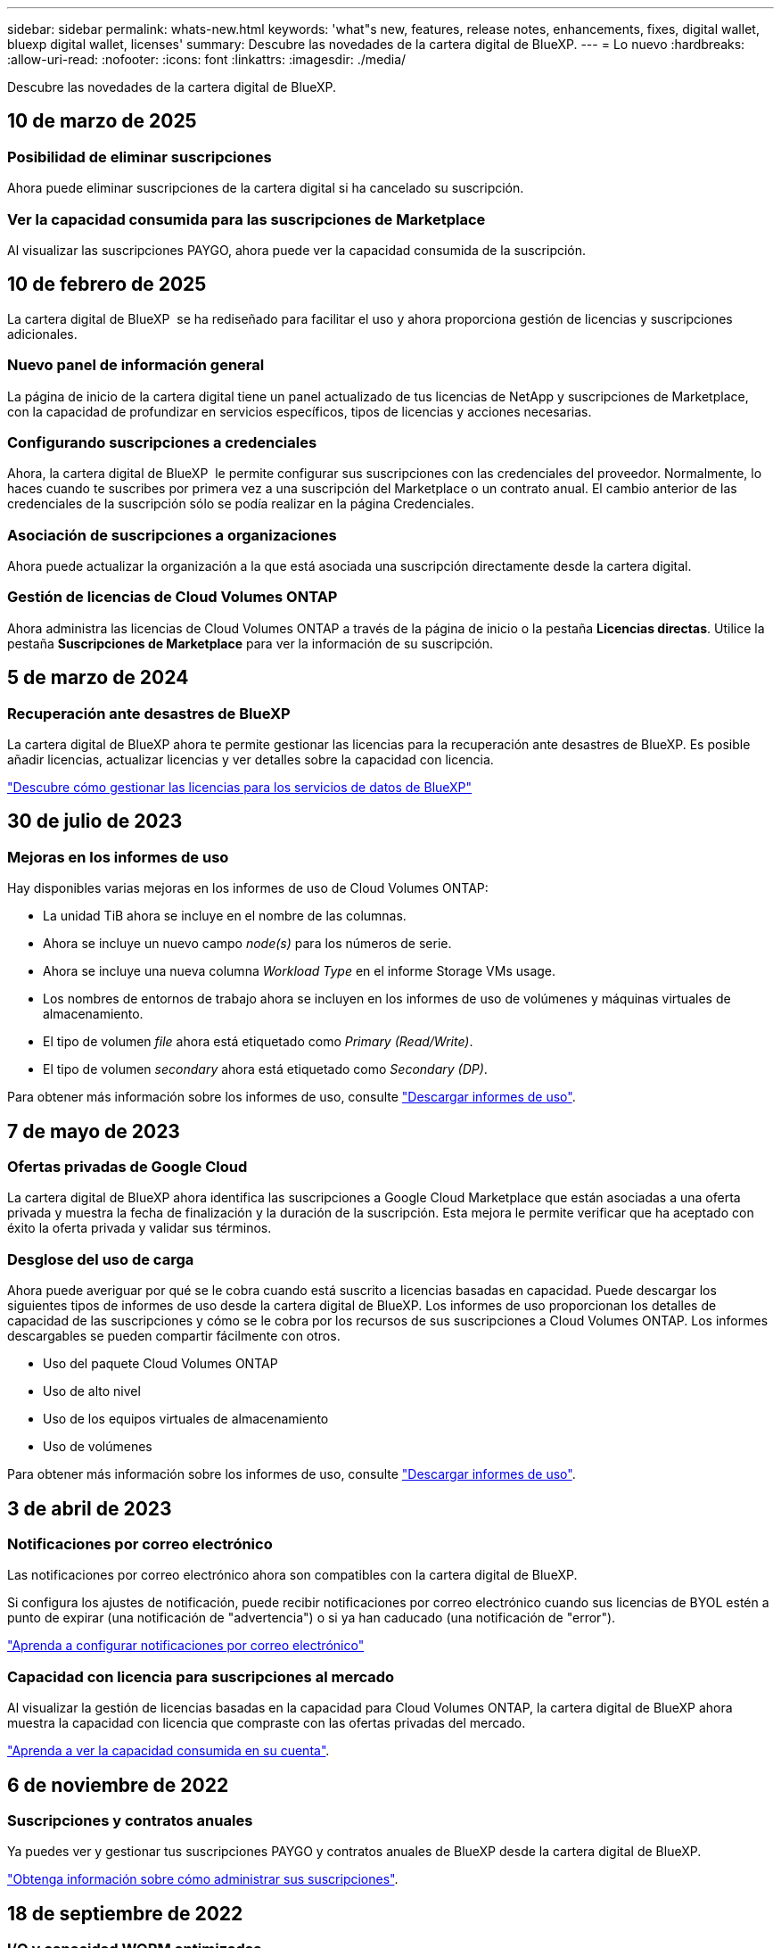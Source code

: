 ---
sidebar: sidebar 
permalink: whats-new.html 
keywords: 'what"s new, features, release notes, enhancements, fixes, digital wallet, bluexp digital wallet, licenses' 
summary: Descubre las novedades de la cartera digital de BlueXP. 
---
= Lo nuevo
:hardbreaks:
:allow-uri-read: 
:nofooter: 
:icons: font
:linkattrs: 
:imagesdir: ./media/


[role="lead"]
Descubre las novedades de la cartera digital de BlueXP.



== 10 de marzo de 2025



=== Posibilidad de eliminar suscripciones

Ahora puede eliminar suscripciones de la cartera digital si ha cancelado su suscripción.



=== Ver la capacidad consumida para las suscripciones de Marketplace

Al visualizar las suscripciones PAYGO, ahora puede ver la capacidad consumida de la suscripción.



== 10 de febrero de 2025

La cartera digital de BlueXP  se ha rediseñado para facilitar el uso y ahora proporciona gestión de licencias y suscripciones adicionales.



=== Nuevo panel de información general

La página de inicio de la cartera digital tiene un panel actualizado de tus licencias de NetApp y suscripciones de Marketplace, con la capacidad de profundizar en servicios específicos, tipos de licencias y acciones necesarias.



=== Configurando suscripciones a credenciales

Ahora, la cartera digital de BlueXP  le permite configurar sus suscripciones con las credenciales del proveedor. Normalmente, lo haces cuando te suscribes por primera vez a una suscripción del Marketplace o un contrato anual. El cambio anterior de las credenciales de la suscripción sólo se podía realizar en la página Credenciales.



=== Asociación de suscripciones a organizaciones

Ahora puede actualizar la organización a la que está asociada una suscripción directamente desde la cartera digital.



=== Gestión de licencias de Cloud Volumes ONTAP

Ahora administra las licencias de Cloud Volumes ONTAP a través de la página de inicio o la pestaña *Licencias directas*. Utilice la pestaña *Suscripciones de Marketplace* para ver la información de su suscripción.



== 5 de marzo de 2024



=== Recuperación ante desastres de BlueXP

La cartera digital de BlueXP ahora te permite gestionar las licencias para la recuperación ante desastres de BlueXP. Es posible añadir licencias, actualizar licencias y ver detalles sobre la capacidad con licencia.

https://docs.netapp.com/us-en/bluexp-digital-wallet/task-manage-data-services-licenses.html["Descubre cómo gestionar las licencias para los servicios de datos de BlueXP"]



== 30 de julio de 2023



=== Mejoras en los informes de uso

Hay disponibles varias mejoras en los informes de uso de Cloud Volumes ONTAP:

* La unidad TiB ahora se incluye en el nombre de las columnas.
* Ahora se incluye un nuevo campo _node(s)_ para los números de serie.
* Ahora se incluye una nueva columna _Workload Type_ en el informe Storage VMs usage.
* Los nombres de entornos de trabajo ahora se incluyen en los informes de uso de volúmenes y máquinas virtuales de almacenamiento.
* El tipo de volumen _file_ ahora está etiquetado como _Primary (Read/Write)_.
* El tipo de volumen _secondary_ ahora está etiquetado como _Secondary (DP)_.


Para obtener más información sobre los informes de uso, consulte https://docs.netapp.com/us-en/bluexp-digital-wallet/task-manage-capacity-licenses.html#download-usage-reports["Descargar informes de uso"].



== 7 de mayo de 2023



=== Ofertas privadas de Google Cloud

La cartera digital de BlueXP ahora identifica las suscripciones a Google Cloud Marketplace que están asociadas a una oferta privada y muestra la fecha de finalización y la duración de la suscripción. Esta mejora le permite verificar que ha aceptado con éxito la oferta privada y validar sus términos.



=== Desglose del uso de carga

Ahora puede averiguar por qué se le cobra cuando está suscrito a licencias basadas en capacidad. Puede descargar los siguientes tipos de informes de uso desde la cartera digital de BlueXP. Los informes de uso proporcionan los detalles de capacidad de las suscripciones y cómo se le cobra por los recursos de sus suscripciones a Cloud Volumes ONTAP. Los informes descargables se pueden compartir fácilmente con otros.

* Uso del paquete Cloud Volumes ONTAP
* Uso de alto nivel
* Uso de los equipos virtuales de almacenamiento
* Uso de volúmenes


Para obtener más información sobre los informes de uso, consulte https://docs.netapp.com/us-en/bluexp-digital-wallet/task-manage-capacity-licenses.html#download-usage-reports["Descargar informes de uso"].



== 3 de abril de 2023



=== Notificaciones por correo electrónico

Las notificaciones por correo electrónico ahora son compatibles con la cartera digital de BlueXP.

Si configura los ajustes de notificación, puede recibir notificaciones por correo electrónico cuando sus licencias de BYOL estén a punto de expirar (una notificación de "advertencia") o si ya han caducado (una notificación de "error").

https://docs.netapp.com/us-en/bluexp-setup-admin/task-monitor-cm-operations.html["Aprenda a configurar notificaciones por correo electrónico"^]



=== Capacidad con licencia para suscripciones al mercado

Al visualizar la gestión de licencias basadas en la capacidad para Cloud Volumes ONTAP, la cartera digital de BlueXP ahora muestra la capacidad con licencia que compraste con las ofertas privadas del mercado.

https://docs.netapp.com/us-en/bluexp-digital-wallet/task-manage-capacity-licenses.html["Aprenda a ver la capacidad consumida en su cuenta"].



== 6 de noviembre de 2022



=== Suscripciones y contratos anuales

Ya puedes ver y gestionar tus suscripciones PAYGO y contratos anuales de BlueXP desde la cartera digital de BlueXP.

https://docs.netapp.com/us-en/bluexp-digital-wallet/task-manage-subscriptions.html["Obtenga información sobre cómo administrar sus suscripciones"].



== 18 de septiembre de 2022



=== I/O y capacidad WORM optimizadas

La cartera digital de BlueXP ahora muestra un resumen del paquete de licencias de I/O optimizado y la capacidad WORM aprovisionada para sistemas de Cloud Volumes ONTAP en toda tu cuenta.

Estos detalles pueden ayudarle a comprender mejor la carga y si necesita adquirir capacidad adicional.

https://docs.netapp.com/us-en/bluexp-digital-wallet/task-manage-capacity-licenses.html["Aprenda a ver la capacidad consumida en su cuenta"].



== 31 de julio de 2022



=== Cambiar el método de carga

Ahora puede cambiar el método de carga de un sistema Cloud Volumes ONTAP que usa licencias basadas en capacidad. Por ejemplo, si implementó un sistema Cloud Volumes ONTAP con el paquete Essentials, puede cambiarlo por el paquete profesional si se necesita cambiar su empresa.

https://docs.netapp.com/us-en/bluexp-digital-wallet/task-manage-capacity-licenses.html["Aprenda a cambiar los métodos de carga"].



== 3 de julio de 2022



=== La capacidad consumida

Ahora le muestra la capacidad total consumida en su cuenta y la capacidad consumida con su paquete de licencia. Esto puede ayudarle a entender cómo se le está cargando y si necesita adquirir capacidad adicional.

image:https://raw.githubusercontent.com/NetAppDocs/bluexp-cloud-volumes-ontap/main/media/screenshot-digital-wallet-summary.png["Una captura de pantalla que muestra la página de las licencias basadas en capacidad. La página proporciona información general de la capacidad que se consume en la cuenta y, a continuación, divide la capacidad consumida por paquete de licencias."]



== 27 de febrero de 2022



=== Licencias para clústeres de ONTAP en las instalaciones

Ahora puedes ver un inventario de tus clústeres de ONTAP on-premises junto con sus fechas de caducidad de los contratos de hardware y servicio. También hay más detalles disponibles sobre los clústeres.

https://docs.netapp.com/us-en/bluexp-digital-wallet/task-manage-on-prem-clusters.html["Descubre cómo gestionar licencias para clústeres de ONTAP on-premises"].



== 2 de enero de 2022



=== Los términos de licencia se actualizan automáticamente

Si cambia la capacidad o el plazo de cualquiera de sus licencias, los términos de la licencia se actualizarán automáticamente en la . No necesita actualizar manualmente la licencia usted mismo.

La actualización automática de licencias funciona con todos los tipos de licencias de Cloud Volumes ONTAP y todas las licencias para servicios de datos.
